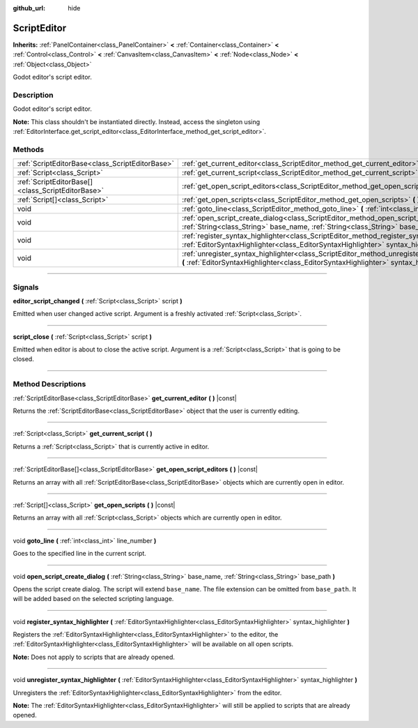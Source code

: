 :github_url: hide

.. DO NOT EDIT THIS FILE!!!
.. Generated automatically from Godot engine sources.
.. Generator: https://github.com/godotengine/godot/tree/master/doc/tools/make_rst.py.
.. XML source: https://github.com/godotengine/godot/tree/master/doc/classes/ScriptEditor.xml.

.. _class_ScriptEditor:

ScriptEditor
============

**Inherits:** :ref:`PanelContainer<class_PanelContainer>` **<** :ref:`Container<class_Container>` **<** :ref:`Control<class_Control>` **<** :ref:`CanvasItem<class_CanvasItem>` **<** :ref:`Node<class_Node>` **<** :ref:`Object<class_Object>`

Godot editor's script editor.

.. rst-class:: classref-introduction-group

Description
-----------

Godot editor's script editor.

\ **Note:** This class shouldn't be instantiated directly. Instead, access the singleton using :ref:`EditorInterface.get_script_editor<class_EditorInterface_method_get_script_editor>`.

.. rst-class:: classref-reftable-group

Methods
-------

.. table::
   :widths: auto

   +---------------------------------------------------+--------------------------------------------------------------------------------------------------------------------------------------------------------------------------------------------+
   | :ref:`ScriptEditorBase<class_ScriptEditorBase>`   | :ref:`get_current_editor<class_ScriptEditor_method_get_current_editor>` **(** **)** |const|                                                                                                |
   +---------------------------------------------------+--------------------------------------------------------------------------------------------------------------------------------------------------------------------------------------------+
   | :ref:`Script<class_Script>`                       | :ref:`get_current_script<class_ScriptEditor_method_get_current_script>` **(** **)**                                                                                                        |
   +---------------------------------------------------+--------------------------------------------------------------------------------------------------------------------------------------------------------------------------------------------+
   | :ref:`ScriptEditorBase[]<class_ScriptEditorBase>` | :ref:`get_open_script_editors<class_ScriptEditor_method_get_open_script_editors>` **(** **)** |const|                                                                                      |
   +---------------------------------------------------+--------------------------------------------------------------------------------------------------------------------------------------------------------------------------------------------+
   | :ref:`Script[]<class_Script>`                     | :ref:`get_open_scripts<class_ScriptEditor_method_get_open_scripts>` **(** **)** |const|                                                                                                    |
   +---------------------------------------------------+--------------------------------------------------------------------------------------------------------------------------------------------------------------------------------------------+
   | void                                              | :ref:`goto_line<class_ScriptEditor_method_goto_line>` **(** :ref:`int<class_int>` line_number **)**                                                                                        |
   +---------------------------------------------------+--------------------------------------------------------------------------------------------------------------------------------------------------------------------------------------------+
   | void                                              | :ref:`open_script_create_dialog<class_ScriptEditor_method_open_script_create_dialog>` **(** :ref:`String<class_String>` base_name, :ref:`String<class_String>` base_path **)**             |
   +---------------------------------------------------+--------------------------------------------------------------------------------------------------------------------------------------------------------------------------------------------+
   | void                                              | :ref:`register_syntax_highlighter<class_ScriptEditor_method_register_syntax_highlighter>` **(** :ref:`EditorSyntaxHighlighter<class_EditorSyntaxHighlighter>` syntax_highlighter **)**     |
   +---------------------------------------------------+--------------------------------------------------------------------------------------------------------------------------------------------------------------------------------------------+
   | void                                              | :ref:`unregister_syntax_highlighter<class_ScriptEditor_method_unregister_syntax_highlighter>` **(** :ref:`EditorSyntaxHighlighter<class_EditorSyntaxHighlighter>` syntax_highlighter **)** |
   +---------------------------------------------------+--------------------------------------------------------------------------------------------------------------------------------------------------------------------------------------------+

.. rst-class:: classref-section-separator

----

.. rst-class:: classref-descriptions-group

Signals
-------

.. _class_ScriptEditor_signal_editor_script_changed:

.. rst-class:: classref-signal

**editor_script_changed** **(** :ref:`Script<class_Script>` script **)**

Emitted when user changed active script. Argument is a freshly activated :ref:`Script<class_Script>`.

.. rst-class:: classref-item-separator

----

.. _class_ScriptEditor_signal_script_close:

.. rst-class:: classref-signal

**script_close** **(** :ref:`Script<class_Script>` script **)**

Emitted when editor is about to close the active script. Argument is a :ref:`Script<class_Script>` that is going to be closed.

.. rst-class:: classref-section-separator

----

.. rst-class:: classref-descriptions-group

Method Descriptions
-------------------

.. _class_ScriptEditor_method_get_current_editor:

.. rst-class:: classref-method

:ref:`ScriptEditorBase<class_ScriptEditorBase>` **get_current_editor** **(** **)** |const|

Returns the :ref:`ScriptEditorBase<class_ScriptEditorBase>` object that the user is currently editing.

.. rst-class:: classref-item-separator

----

.. _class_ScriptEditor_method_get_current_script:

.. rst-class:: classref-method

:ref:`Script<class_Script>` **get_current_script** **(** **)**

Returns a :ref:`Script<class_Script>` that is currently active in editor.

.. rst-class:: classref-item-separator

----

.. _class_ScriptEditor_method_get_open_script_editors:

.. rst-class:: classref-method

:ref:`ScriptEditorBase[]<class_ScriptEditorBase>` **get_open_script_editors** **(** **)** |const|

Returns an array with all :ref:`ScriptEditorBase<class_ScriptEditorBase>` objects which are currently open in editor.

.. rst-class:: classref-item-separator

----

.. _class_ScriptEditor_method_get_open_scripts:

.. rst-class:: classref-method

:ref:`Script[]<class_Script>` **get_open_scripts** **(** **)** |const|

Returns an array with all :ref:`Script<class_Script>` objects which are currently open in editor.

.. rst-class:: classref-item-separator

----

.. _class_ScriptEditor_method_goto_line:

.. rst-class:: classref-method

void **goto_line** **(** :ref:`int<class_int>` line_number **)**

Goes to the specified line in the current script.

.. rst-class:: classref-item-separator

----

.. _class_ScriptEditor_method_open_script_create_dialog:

.. rst-class:: classref-method

void **open_script_create_dialog** **(** :ref:`String<class_String>` base_name, :ref:`String<class_String>` base_path **)**

Opens the script create dialog. The script will extend ``base_name``. The file extension can be omitted from ``base_path``. It will be added based on the selected scripting language.

.. rst-class:: classref-item-separator

----

.. _class_ScriptEditor_method_register_syntax_highlighter:

.. rst-class:: classref-method

void **register_syntax_highlighter** **(** :ref:`EditorSyntaxHighlighter<class_EditorSyntaxHighlighter>` syntax_highlighter **)**

Registers the :ref:`EditorSyntaxHighlighter<class_EditorSyntaxHighlighter>` to the editor, the :ref:`EditorSyntaxHighlighter<class_EditorSyntaxHighlighter>` will be available on all open scripts.

\ **Note:** Does not apply to scripts that are already opened.

.. rst-class:: classref-item-separator

----

.. _class_ScriptEditor_method_unregister_syntax_highlighter:

.. rst-class:: classref-method

void **unregister_syntax_highlighter** **(** :ref:`EditorSyntaxHighlighter<class_EditorSyntaxHighlighter>` syntax_highlighter **)**

Unregisters the :ref:`EditorSyntaxHighlighter<class_EditorSyntaxHighlighter>` from the editor.

\ **Note:** The :ref:`EditorSyntaxHighlighter<class_EditorSyntaxHighlighter>` will still be applied to scripts that are already opened.

.. |virtual| replace:: :abbr:`virtual (This method should typically be overridden by the user to have any effect.)`
.. |const| replace:: :abbr:`const (This method has no side effects. It doesn't modify any of the instance's member variables.)`
.. |vararg| replace:: :abbr:`vararg (This method accepts any number of arguments after the ones described here.)`
.. |constructor| replace:: :abbr:`constructor (This method is used to construct a type.)`
.. |static| replace:: :abbr:`static (This method doesn't need an instance to be called, so it can be called directly using the class name.)`
.. |operator| replace:: :abbr:`operator (This method describes a valid operator to use with this type as left-hand operand.)`
.. |bitfield| replace:: :abbr:`BitField (This value is an integer composed as a bitmask of the following flags.)`
